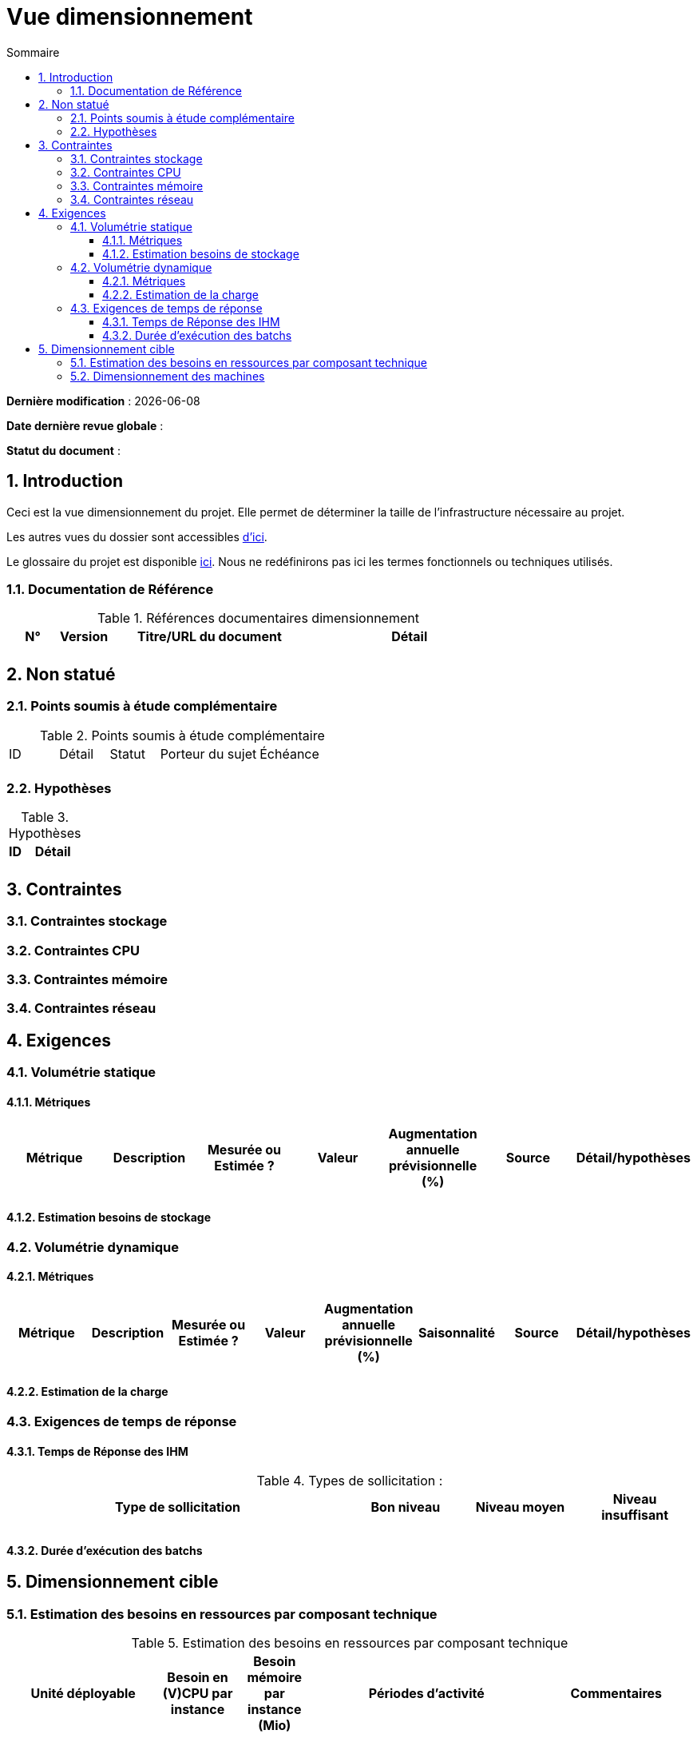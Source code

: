# Vue dimensionnement
:sectnumlevels: 4
:toclevels: 4
:sectnums: 4
:toc: left
:icons: font
:toc-title: Sommaire

*Dernière modification* : {docdate} 

*Date dernière revue globale* : 

*Statut du document* :  

## Introduction

Ceci est la vue dimensionnement du projet. Elle permet de déterminer la taille de l'infrastructure nécessaire au projet.

Les autres vues du dossier sont accessibles link:./README.adoc[d'ici].

Le glossaire du projet est disponible link:glossaire.adoc[ici]. Nous ne redéfinirons pas ici les termes fonctionnels ou techniques utilisés.

### Documentation de Référence

.Références documentaires dimensionnement
[cols="1,1,4,4"]
|====
|N°|Version|Titre/URL du document|Détail

||||

|====

## Non statué

### Points soumis à étude complémentaire

.Points soumis à étude complémentaire
[cols="1,1,1,2,2"]
|====
|ID|Détail|Statut|Porteur du sujet  | Échéance
|| | |  | 

|====


### Hypothèses

.Hypothèses
[cols="1,4"]
|====
|ID|Détail

||

|====

## Contraintes

### Contraintes stockage

### Contraintes CPU

### Contraintes mémoire

### Contraintes réseau

## Exigences

### Volumétrie statique

#### Métriques

|====
|Métrique|Description |Mesurée ou Estimée ? | Valeur | Augmentation annuelle prévisionnelle (%) |  Source| Détail/hypothèses

| | |  |   |  |    | 

|====

#### Estimation besoins de stockage

### Volumétrie dynamique

#### Métriques

|====
|Métrique|Description |Mesurée ou Estimée ? | Valeur | Augmentation annuelle prévisionnelle (%) | Saisonnalité|  Source| Détail/hypothèses 

| | |  |   | |  | | 
|====

#### Estimation de la charge

### Exigences de temps de réponse

#### Temps de Réponse des IHM

.Types de sollicitation :
[cols='3,1,1,1']
|====
|Type de sollicitation|Bon niveau|Niveau moyen|Niveau insuffisant

||||

|====

#### Durée d’exécution des batchs

## Dimensionnement cible

### Estimation des besoins en ressources par composant technique

.Estimation des besoins en ressources par composant technique
[cols="2e,1e,1e,3e,2e"]
|====
| Unité déployable | Besoin en (V)CPU par instance| Besoin mémoire par instance (Mio) |  Périodes d'activité | Commentaires

|||||
|====

### Dimensionnement des machines

.Dimensionnement des machines
[cols='1,3,1,1,1,1,1']
|====
|Zone | Type de machine | Nb de machines | Nb (V)CPU  | Mémoire (Gio) | Disque interne (Gio) | Disque distant SAN (Gio)

|||||||

|====

.Dimensionnement du stockage externe
[cols='1,3,3']
|====
|Nature|Taille (Gio)|Type(s) de machine utilisant ce partage

|||

|====
